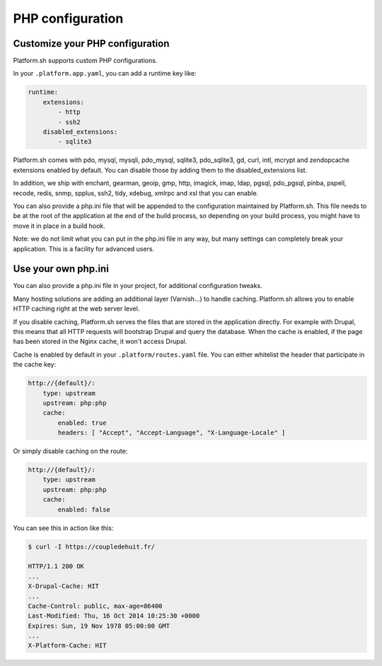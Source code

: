 PHP configuration
=================

.. _php_configuration:

Customize your PHP configuration
--------------------------------

Platform.sh supports custom PHP configurations. 

In your ``.platform.app.yaml``, you can add a runtime key like:

.. code-block:: console

    runtime:
        extensions:
            - http
            - ssh2
        disabled_extensions:
            - sqlite3

Platform.sh comes with pdo, mysql, mysqli, pdo_mysql, sqlite3, pdo_sqlite3, gd, curl, intl, mcrypt and zendopcache extensions enabled by default. You can disable those by adding them to the disabled_extensions list.

In addition, we ship with enchant, gearman, geoip, gmp, http, imagick, imap, ldap, pgsql, pdo_pgsql, pinba, pspell, recode, redis, snmp, spplus, ssh2, tidy, xdebug, xmlrpc and xsl that you can enable.

You can also provide a php.ini file that will be appended to the configuration maintained by Platform.sh. This file needs to be at the root of the application at the end of the build process, so depending on your build process, you might have to move it in place in a build hook.

Note: we do not limit what you can put in the php.ini file in any way, but many settings can completely break your application. This is a facility for advanced users.

Use your own php.ini
--------------------

You can also provide a php.ini file in your project, for additional configuration tweaks.



Many hosting solutions are adding an additional layer (Varnish...) to handle caching. Platform.sh allows you to enable HTTP caching right at the web server level. 

If you disable caching, Platform.sh serves the files that are stored in the application directly. For example with Drupal, this means that all HTTP requests will bootstrap Drupal and query the database. When the cache is enabled, if the page has been stored in the Nginx cache, it won't access Drupal.

Cache is enabled by default in your ``.platform/routes.yaml`` file. You can either whitelist the header that participate in the cache key:

.. code-block:: console

    http://{default}/:
        type: upstream
        upstream: php:php
        cache:
            enabled: true
            headers: [ "Accept", "Accept-Language", "X-Language-Locale" ]

Or simply disable caching on the route:

.. code-block:: console

    http://{default}/:
        type: upstream
        upstream: php:php
        cache:
            enabled: false

You can see this in action like this:

.. code-block:: console

    $ curl -I https://coupledehuit.fr/

    HTTP/1.1 200 OK
    ...
    X-Drupal-Cache: HIT
    ...
    Cache-Control: public, max-age=86400
    Last-Modified: Thu, 16 Oct 2014 10:25:30 +0000
    Expires: Sun, 19 Nov 1978 05:00:00 GMT
    ...
    X-Platform-Cache: HIT

.. seealso::
    * :ref:`routes`